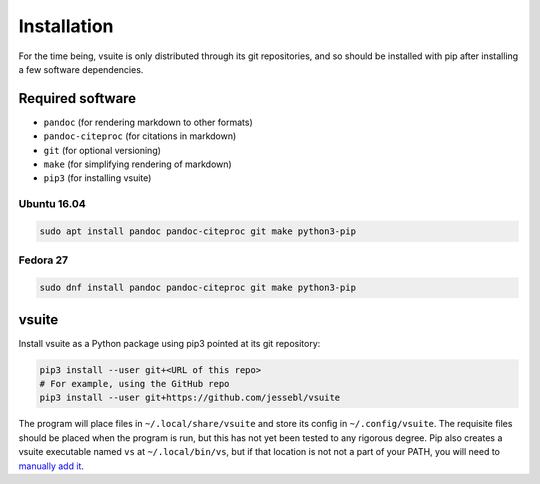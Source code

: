 Installation
============

For the time being, vsuite is only distributed through its git repositories,
and so should be installed with pip after installing a few software
dependencies.

Required software
-----------------

-  ``pandoc`` (for rendering markdown to other formats)

-  ``pandoc-citeproc`` (for citations in markdown)

-  ``git`` (for optional versioning)

-  ``make`` (for simplifying rendering of markdown)

-  ``pip3`` (for installing vsuite)

Ubuntu 16.04
~~~~~~~~~~~~

.. code:: bash


    sudo apt install pandoc pandoc-citeproc git make python3-pip

Fedora 27
~~~~~~~~~

.. code:: bash


    sudo dnf install pandoc pandoc-citeproc git make python3-pip

vsuite
------

Install vsuite as a Python package using pip3 pointed at its git repository:

.. code:: bash


    pip3 install --user git+<URL of this repo>
    # For example, using the GitHub repo
    pip3 install --user git+https://github.com/jessebl/vsuite

The program will place files in ``~/.local/share/vsuite`` and store its
config in ``~/.config/vsuite``. The requisite files should be placed
when the program is run, but this has not yet been tested to any
rigorous degree. Pip also creates a vsuite executable named ``vs`` at
``~/.local/bin/vs``, but if that location is not not a part of your
PATH, you will need to `manually add
it <http://linuxg.net/how-to-set-a-new-path-in-bash-ksh-and-zsh/>`__.

